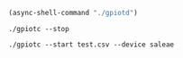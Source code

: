 #+BEGIN_SRC emacs-lisp :dir "~/Projects/iot-testbed/raspi/gpio-tracer/build/src"
  (async-shell-command "./gpiotd")
#+End_SRC

#+RESULTS:
: #<window 356 on *Async Shell Command*>

#+BEGIN_SRC shell :async :dir "~/Projects/iot-testbed/raspi/gpio-tracer/build/src"
  ./gpiotc --stop
#+END_SRC

#+RESULTS:
: Connected to socket /tmp/gpiotd.socket

#+BEGIN_SRC shell :async :dir "~/Projects/iot-testbed/raspi/gpio-tracer/build/src"
  ./gpiotc --start test.csv --device saleae
#+END_SRC

#+RESULTS:
| name      | org.cau.GpioTracer.TestServer | apperead |
| trying    | run                           | start    |
| Response: | Everything                    | good!    |
|  s/n      |                               |          |

